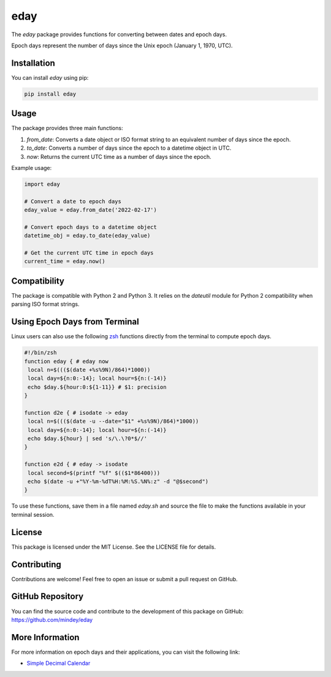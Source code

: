 eday
====

The `eday` package provides functions for converting between dates and epoch days.

Epoch days represent the number of days since the Unix epoch (January 1, 1970, UTC).

Installation
------------

You can install `eday` using pip:

.. code:: bash

    pip install eday

Usage
-----

The package provides three main functions:

1. `from_date`: Converts a date object or ISO format string to an equivalent number of days since the epoch.
2. `to_date`: Converts a number of days since the epoch to a datetime object in UTC.
3. `now`: Returns the current UTC time as a number of days since the epoch.

Example usage:

.. code:: python

    import eday

    # Convert a date to epoch days
    eday_value = eday.from_date('2022-02-17')

    # Convert epoch days to a datetime object
    datetime_obj = eday.to_date(eday_value)

    # Get the current UTC time in epoch days
    current_time = eday.now()

Compatibility
--------------

The package is compatible with Python 2 and Python 3. It relies on the `dateutil` module for Python 2 compatibility when parsing ISO format strings.

Using Epoch Days from Terminal
-------------------------------

Linux users can also use the following `zsh <https://ohmyz.sh/>`_ functions directly from the terminal to compute epoch days.

.. code-block:: bash

    #!/bin/zsh
    function eday { # eday now
     local n=$((($(date +%s%9N)/864)*1000))
     local day=${n:0:-14}; local hour=${n:(-14)}
     echo $day.${hour:0:${1-11}} # $1: precision
    }

    function d2e { # isodate -> eday
     local n=$((($(date -u --date="$1" +%s%9N)/864)*1000))
     local day=${n:0:-14}; local hour=${n:(-14)}
     echo $day.${hour} | sed 's/\.\?0*$//'
    }

    function e2d { # eday -> isodate
     local second=$(printf "%f" $(($1*86400)))
     echo $(date -u +"%Y-%m-%dT%H:%M:%S.%N%:z" -d "@$second")
    }

To use these functions, save them in a file named `eday.sh` and source the file to make the functions available in your terminal session.

License
-------

This package is licensed under the MIT License. See the LICENSE file for details.

Contributing
------------

Contributions are welcome! Feel free to open an issue or submit a pull request on GitHub.

GitHub Repository
------------------

You can find the source code and contribute to the development of this package on GitHub: https://github.com/mindey/eday

More Information
----------------

For more information on epoch days and their applications, you can visit the following link:

- `Simple Decimal Calendar <https://www.wefindx.com/event/17001/simple-decimal-calendar>`_
